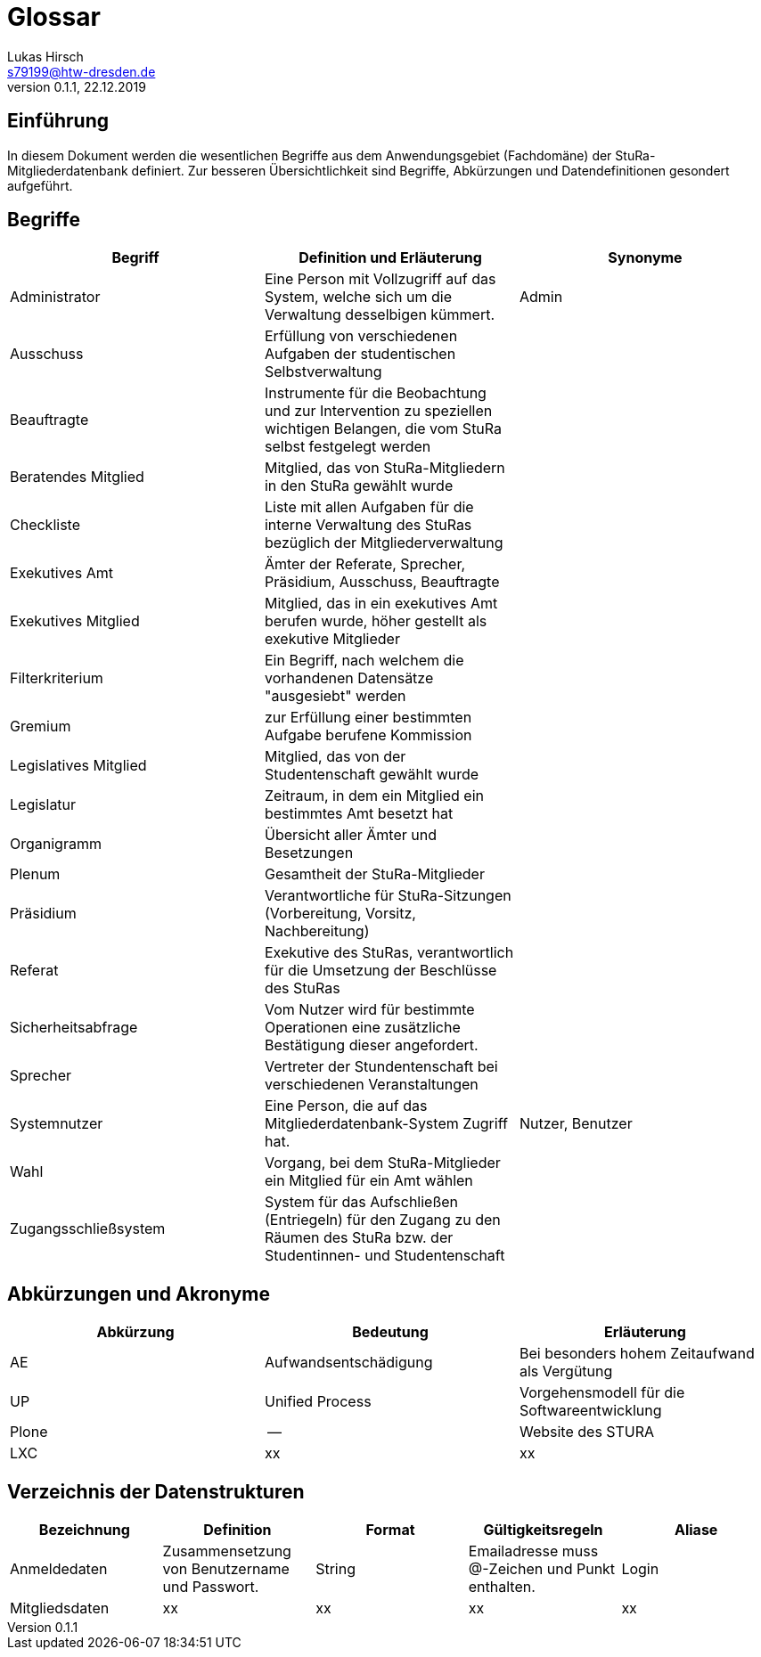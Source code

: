 = Glossar
Lukas Hirsch <s79199@htw-dresden.de>
0.1.1, 22.12.2019

== Einführung
In diesem Dokument werden die wesentlichen Begriffe aus dem Anwendungsgebiet (Fachdomäne) der StuRa-Mitgliederdatenbank definiert.
Zur besseren Übersichtlichkeit sind Begriffe, Abkürzungen und Datendefinitionen gesondert aufgeführt.

== Begriffe
[%header]
|===
|Begriff|	Definition und Erläuterung|	Synonyme
|Administrator | Eine Person mit Vollzugriff auf das System, welche sich um die Verwaltung desselbigen kümmert. | Admin
|Ausschuss | Erfüllung von verschiedenen Aufgaben der studentischen Selbstverwaltung |
|Beauftragte |  Instrumente für die Beobachtung und zur Intervention zu speziellen wichtigen Belangen, die vom StuRa selbst festgelegt werden|
|Beratendes Mitglied | Mitglied, das von StuRa-Mitgliedern in den StuRa gewählt wurde |
|Checkliste |Liste mit allen Aufgaben für die interne Verwaltung des StuRas bezüglich der Mitgliederverwaltung|
|Exekutives Amt | Ämter der Referate, Sprecher, Präsidium, Ausschuss, Beauftragte |
|Exekutives Mitglied | Mitglied, das in ein exekutives Amt berufen wurde, höher gestellt als exekutive Mitglieder |
|Filterkriterium | Ein Begriff, nach welchem die vorhandenen Datensätze "ausgesiebt" werden |
|Gremium|zur Erfüllung einer bestimmten Aufgabe berufene Kommission|
|Legislatives Mitglied | Mitglied, das von der Studentenschaft gewählt wurde |
|Legislatur | Zeitraum, in dem ein Mitglied ein bestimmtes Amt besetzt hat |
|Organigramm |Übersicht aller Ämter und Besetzungen |
|Plenum| Gesamtheit der StuRa-Mitglieder |
|Präsidium | Verantwortliche für StuRa-Sitzungen (Vorbereitung, Vorsitz, Nachbereitung)|
|Referat|Exekutive des StuRas, verantwortlich für die Umsetzung der Beschlüsse des StuRas|
|Sicherheitsabfrage | Vom Nutzer wird für bestimmte Operationen eine zusätzliche Bestätigung dieser angefordert. |
|Sprecher | Vertreter der Stundentenschaft bei verschiedenen Veranstaltungen|
|Systemnutzer | Eine Person, die auf das Mitgliederdatenbank-System Zugriff hat. | Nutzer, Benutzer
|Wahl | Vorgang, bei dem StuRa-Mitglieder ein Mitglied für ein Amt wählen |
|Zugangsschließsystem| System für das Aufschließen (Entriegeln) für den Zugang zu den Räumen des StuRa bzw. der Studentinnen- und Studentenschaft|
|===


== Abkürzungen und Akronyme
[%header]
|===
|Abkürzung|	Bedeutung|	Erläuterung
|AE|Aufwandsentschädigung|Bei besonders hohem Zeitaufwand als Vergütung
|UP|Unified Process|Vorgehensmodell für die Softwareentwicklung
|Plone|--|Website des STURA
|LXC |xx |xx
|===

== Verzeichnis der Datenstrukturen
[%header]
|===
|Bezeichnung|	Definition |	Format | Gültigkeitsregeln | Aliase
|Anmeldedaten|Zusammensetzung von Benutzername und Passwort.|String|Emailadresse muss @-Zeichen und Punkt enthalten.|Login
|Mitgliedsdaten |xx |xx |xx |xx 
|===
